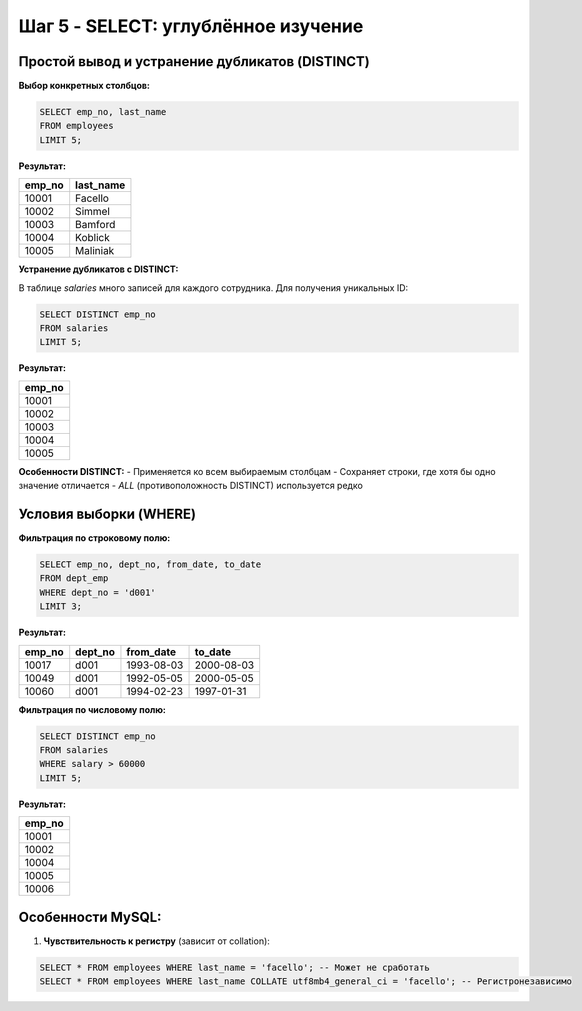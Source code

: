 .. _mysql-select-data:

Шаг 5 - SELECT: углублённое изучение
====================================

Простой вывод и устранение дубликатов (DISTINCT)
------------------------------------------------

**Выбор конкретных столбцов:**

.. code-block:: sql

    SELECT emp_no, last_name
    FROM employees
    LIMIT 5;

**Результат:**

+--------+-----------+
| emp_no | last_name |
+========+===========+
| 10001  | Facello   |
+--------+-----------+
| 10002  | Simmel    |
+--------+-----------+
| 10003  | Bamford   |
+--------+-----------+
| 10004  | Koblick   |
+--------+-----------+
| 10005  | Maliniak  |
+--------+-----------+

**Устранение дубликатов с DISTINCT:**

В таблице `salaries` много записей для каждого сотрудника. Для получения уникальных ID:

.. code-block:: sql

    SELECT DISTINCT emp_no
    FROM salaries
    LIMIT 5;

**Результат:**

+--------+
| emp_no |
+========+
| 10001  |
+--------+
| 10002  |
+--------+
| 10003  |
+--------+
| 10004  |
+--------+
| 10005  |
+--------+

**Особенности DISTINCT:**
- Применяется ко всем выбираемым столбцам
- Сохраняет строки, где хотя бы одно значение отличается
- `ALL` (противоположность DISTINCT) используется редко

Условия выборки (WHERE)
------------------------

**Фильтрация по строковому полю:**

.. code-block:: sql

    SELECT emp_no, dept_no, from_date, to_date
    FROM dept_emp
    WHERE dept_no = 'd001'
    LIMIT 3;

**Результат:**

+--------+---------+------------+------------+
| emp_no | dept_no | from_date  |  to_date   |
+========+=========+============+============+
| 10017  | d001    | 1993-08-03 | 2000-08-03 |
+--------+---------+------------+------------+
| 10049  | d001    | 1992-05-05 | 2000-05-05 |
+--------+---------+------------+------------+
| 10060  | d001    | 1994-02-23 | 1997-01-31 |
+--------+---------+------------+------------+

**Фильтрация по числовому полю:**

.. code-block:: sql

    SELECT DISTINCT emp_no
    FROM salaries
    WHERE salary > 60000
    LIMIT 5;

**Результат:**

+--------+
| emp_no |
+========+
| 10001  |
+--------+
| 10002  |
+--------+
| 10004  |
+--------+
| 10005  |
+--------+
| 10006  |
+--------+

Особенности MySQL:
------------------
1. **Чувствительность к регистру** (зависит от collation):

.. code-block:: sql

   SELECT * FROM employees WHERE last_name = 'facello'; -- Может не сработать
   SELECT * FROM employees WHERE last_name COLLATE utf8mb4_general_ci = 'facello'; -- Регистронезависимо
